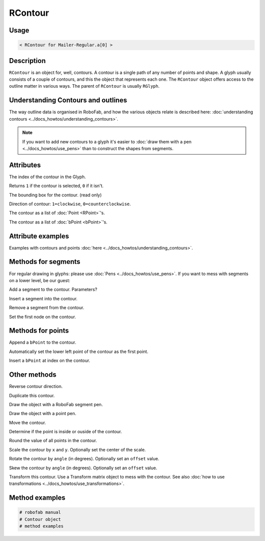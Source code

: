 RContour
========

.. image:: ../../images/RContour.gif

Usage
-----

.. showcode:: ../../Examples/objects/RContour_00.py

.. code::

    < RContour for Mailer-Regular.a[0] >

Description
-----------

``RContour`` is an object for, well, contours. A contour is a single path of any number of points and shape. A glyph usually consists of a couple of contours, and this the object that represents each one. The ``RContour`` object offers access to the outline matter in various ways. The parent of ``RContour`` is usually ``RGlyph``.

Understanding Contours and outlines
-----------------------------------

The way outline data is organised in RoboFab, and how the various objects relate is described here: :doc:`understanding contours <../docs_howtos/understanding_contours>`.

.. note:: If you want to add new contours to a glyph it's easier to :doc:`draw them with a pen <../docs_howtos/use_pens>` than to construct the shapes from segments.

Attributes
----------

.. py:attribute:: index

The index of the contour in the Glyph.

.. py:attribute:: selected

Returns ``1`` if the contour is selected, ``0`` if it isn't.

.. py:attribute:: box

The bounding box for the contour. (read only)

.. py:attribute:: clockwise

Direction of contour: ``1=clockwise``, ``0=counterclockwise``.

.. py:attribute:: points

The contour as a list of :doc:`Point <RPoint>`\'s.

.. py:attribute:: bPoints

The contour as a list of :doc:`bPoint <bPoint>`\'s.

Attribute examples
------------------

Examples with contours and points :doc:`here <../docs_howtos/understanding_contours>`.

Methods for segments
--------------------

For regular drawing in glyphs: please use :doc:`Pens <../docs_howtos/use_pens>`. If you want to mess with segments on a lower level, be our guest:

.. py:function:: appendSegment(segmentType, points, smooth=False)

Add a segment to the contour. Parameters?

.. py:function:: insertSegment(index, segmentType, points, smooth=False):

Insert a segment into the contour.

.. py:function:: removeSegment(index):

Remove a segment from the contour.

.. py:function:: setStartSegment(segmentIndex):

Set the first node on the contour.

Methods for points
------------------

.. py:function:: appendBPoint(pointType, anchor, bcpIn=(0, 0), bcpOut=(0, 0))

Append a ``bPoint`` to the contour.

.. py:function:: autoStartSegment

Automatically set the lower left point of the contour as the first point.

.. py:function:: insertBPoint(index, pointType, anchor, bcpIn=(0, 0), bcpOut=(0, 0))

Insert a ``bPoint`` at index on the contour.

Other methods
-------------

.. py:function:: reverseContour()

Reverse contour direction.

.. py:function:: copy

Duplicate this contour.

.. py:function:: draw(aPen)

Draw the object with a RoboFab segment pen.

.. py:function:: drawPoints(aPen)

Draw the object with a point pen.

.. py:function:: move((x, y))

Move the contour.

.. py:function:: pointInside((x, y), evenOdd=0)

Determine if the point is inside or ouside of the contour.

.. py:function:: round()

Round the value of all points in the contour.

.. py:function:: scale((x, y), center=(0, 0))

Scale the contour by ``x`` and ``y``. Optionally set the center of the scale.

.. py:function:: rotate(angle, offset=None)

Rotate the contour by ``angle`` (in degrees). Optionally set an ``offset`` value.

.. py:function:: skew(angle, offset=None)

Skew the contour by ``angle`` (in degrees). Optionally set an ``offset`` value.

.. py:function:: transform(matrix)

Transform this contour. Use a Transform matrix object to mess with the contour. See also :doc:`how to use transformations <../docs_howtos/use_transformations>`.

Method examples
---------------

.. code::

    # robofab manual
    # Contour object
    # method examples
